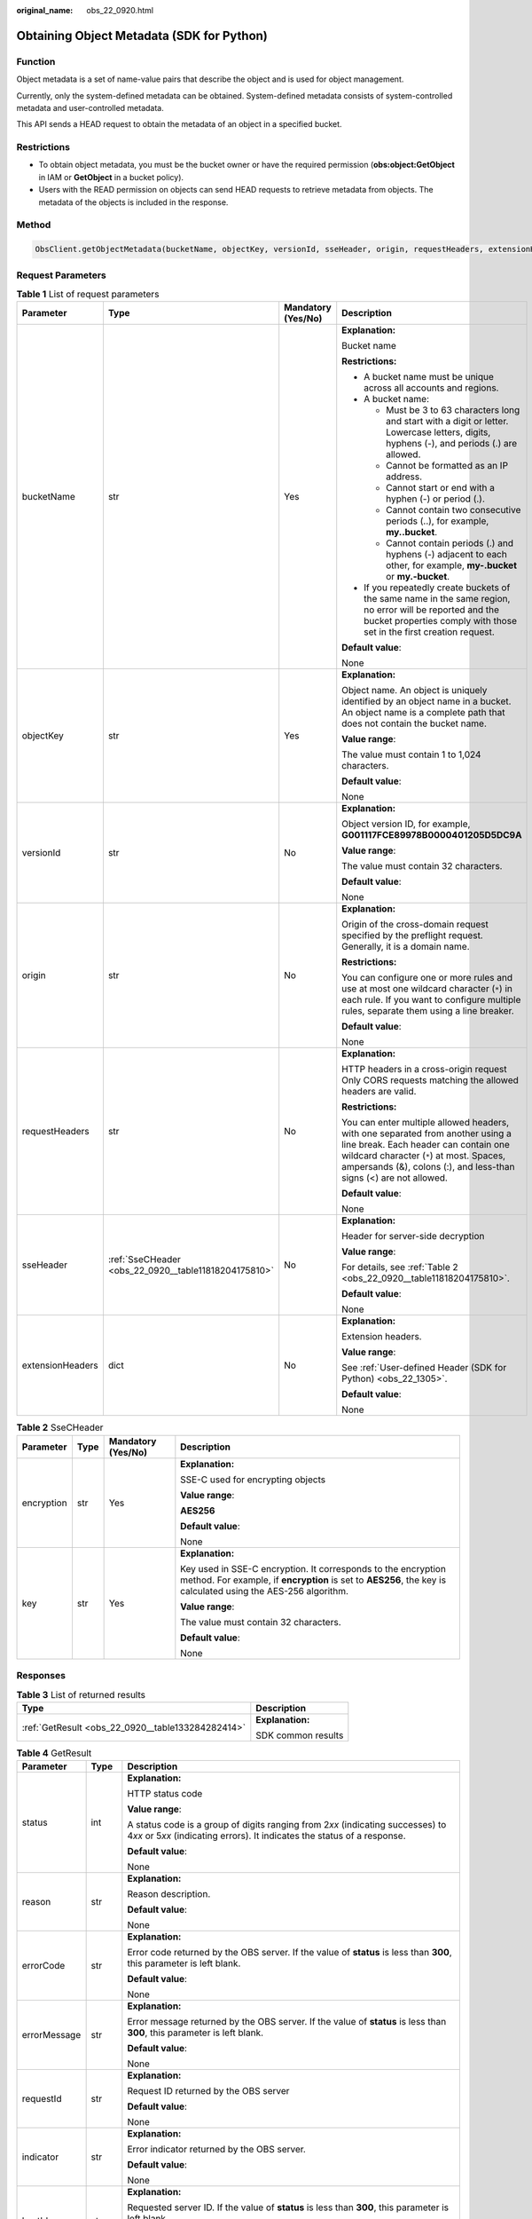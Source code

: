 :original_name: obs_22_0920.html

.. _obs_22_0920:

Obtaining Object Metadata (SDK for Python)
==========================================

Function
--------

Object metadata is a set of name-value pairs that describe the object and is used for object management.

Currently, only the system-defined metadata can be obtained. System-defined metadata consists of system-controlled metadata and user-controlled metadata.

This API sends a HEAD request to obtain the metadata of an object in a specified bucket.

Restrictions
------------

-  To obtain object metadata, you must be the bucket owner or have the required permission (**obs:object:GetObject** in IAM or **GetObject** in a bucket policy).
-  Users with the READ permission on objects can send HEAD requests to retrieve metadata from objects. The metadata of the objects is included in the response.

Method
------

.. code-block::

   ObsClient.getObjectMetadata(bucketName, objectKey, versionId, sseHeader, origin, requestHeaders, extensionHeaders)

Request Parameters
------------------

.. table:: **Table 1** List of request parameters

   +------------------+------------------------------------------------------+--------------------+------------------------------------------------------------------------------------------------------------------------------------------------------------------------------------------------------------------------------------------+
   | Parameter        | Type                                                 | Mandatory (Yes/No) | Description                                                                                                                                                                                                                              |
   +==================+======================================================+====================+==========================================================================================================================================================================================================================================+
   | bucketName       | str                                                  | Yes                | **Explanation:**                                                                                                                                                                                                                         |
   |                  |                                                      |                    |                                                                                                                                                                                                                                          |
   |                  |                                                      |                    | Bucket name                                                                                                                                                                                                                              |
   |                  |                                                      |                    |                                                                                                                                                                                                                                          |
   |                  |                                                      |                    | **Restrictions:**                                                                                                                                                                                                                        |
   |                  |                                                      |                    |                                                                                                                                                                                                                                          |
   |                  |                                                      |                    | -  A bucket name must be unique across all accounts and regions.                                                                                                                                                                         |
   |                  |                                                      |                    | -  A bucket name:                                                                                                                                                                                                                        |
   |                  |                                                      |                    |                                                                                                                                                                                                                                          |
   |                  |                                                      |                    |    -  Must be 3 to 63 characters long and start with a digit or letter. Lowercase letters, digits, hyphens (-), and periods (.) are allowed.                                                                                             |
   |                  |                                                      |                    |    -  Cannot be formatted as an IP address.                                                                                                                                                                                              |
   |                  |                                                      |                    |    -  Cannot start or end with a hyphen (-) or period (.).                                                                                                                                                                               |
   |                  |                                                      |                    |    -  Cannot contain two consecutive periods (..), for example, **my..bucket**.                                                                                                                                                          |
   |                  |                                                      |                    |    -  Cannot contain periods (.) and hyphens (-) adjacent to each other, for example, **my-.bucket** or **my.-bucket**.                                                                                                                  |
   |                  |                                                      |                    |                                                                                                                                                                                                                                          |
   |                  |                                                      |                    | -  If you repeatedly create buckets of the same name in the same region, no error will be reported and the bucket properties comply with those set in the first creation request.                                                        |
   |                  |                                                      |                    |                                                                                                                                                                                                                                          |
   |                  |                                                      |                    | **Default value**:                                                                                                                                                                                                                       |
   |                  |                                                      |                    |                                                                                                                                                                                                                                          |
   |                  |                                                      |                    | None                                                                                                                                                                                                                                     |
   +------------------+------------------------------------------------------+--------------------+------------------------------------------------------------------------------------------------------------------------------------------------------------------------------------------------------------------------------------------+
   | objectKey        | str                                                  | Yes                | **Explanation:**                                                                                                                                                                                                                         |
   |                  |                                                      |                    |                                                                                                                                                                                                                                          |
   |                  |                                                      |                    | Object name. An object is uniquely identified by an object name in a bucket. An object name is a complete path that does not contain the bucket name.                                                                                    |
   |                  |                                                      |                    |                                                                                                                                                                                                                                          |
   |                  |                                                      |                    | **Value range**:                                                                                                                                                                                                                         |
   |                  |                                                      |                    |                                                                                                                                                                                                                                          |
   |                  |                                                      |                    | The value must contain 1 to 1,024 characters.                                                                                                                                                                                            |
   |                  |                                                      |                    |                                                                                                                                                                                                                                          |
   |                  |                                                      |                    | **Default value**:                                                                                                                                                                                                                       |
   |                  |                                                      |                    |                                                                                                                                                                                                                                          |
   |                  |                                                      |                    | None                                                                                                                                                                                                                                     |
   +------------------+------------------------------------------------------+--------------------+------------------------------------------------------------------------------------------------------------------------------------------------------------------------------------------------------------------------------------------+
   | versionId        | str                                                  | No                 | **Explanation:**                                                                                                                                                                                                                         |
   |                  |                                                      |                    |                                                                                                                                                                                                                                          |
   |                  |                                                      |                    | Object version ID, for example, **G001117FCE89978B0000401205D5DC9A**                                                                                                                                                                     |
   |                  |                                                      |                    |                                                                                                                                                                                                                                          |
   |                  |                                                      |                    | **Value range**:                                                                                                                                                                                                                         |
   |                  |                                                      |                    |                                                                                                                                                                                                                                          |
   |                  |                                                      |                    | The value must contain 32 characters.                                                                                                                                                                                                    |
   |                  |                                                      |                    |                                                                                                                                                                                                                                          |
   |                  |                                                      |                    | **Default value**:                                                                                                                                                                                                                       |
   |                  |                                                      |                    |                                                                                                                                                                                                                                          |
   |                  |                                                      |                    | None                                                                                                                                                                                                                                     |
   +------------------+------------------------------------------------------+--------------------+------------------------------------------------------------------------------------------------------------------------------------------------------------------------------------------------------------------------------------------+
   | origin           | str                                                  | No                 | **Explanation:**                                                                                                                                                                                                                         |
   |                  |                                                      |                    |                                                                                                                                                                                                                                          |
   |                  |                                                      |                    | Origin of the cross-domain request specified by the preflight request. Generally, it is a domain name.                                                                                                                                   |
   |                  |                                                      |                    |                                                                                                                                                                                                                                          |
   |                  |                                                      |                    | **Restrictions:**                                                                                                                                                                                                                        |
   |                  |                                                      |                    |                                                                                                                                                                                                                                          |
   |                  |                                                      |                    | You can configure one or more rules and use at most one wildcard character (``*``) in each rule. If you want to configure multiple rules, separate them using a line breaker.                                                            |
   |                  |                                                      |                    |                                                                                                                                                                                                                                          |
   |                  |                                                      |                    | **Default value**:                                                                                                                                                                                                                       |
   |                  |                                                      |                    |                                                                                                                                                                                                                                          |
   |                  |                                                      |                    | None                                                                                                                                                                                                                                     |
   +------------------+------------------------------------------------------+--------------------+------------------------------------------------------------------------------------------------------------------------------------------------------------------------------------------------------------------------------------------+
   | requestHeaders   | str                                                  | No                 | **Explanation:**                                                                                                                                                                                                                         |
   |                  |                                                      |                    |                                                                                                                                                                                                                                          |
   |                  |                                                      |                    | HTTP headers in a cross-origin request Only CORS requests matching the allowed headers are valid.                                                                                                                                        |
   |                  |                                                      |                    |                                                                                                                                                                                                                                          |
   |                  |                                                      |                    | **Restrictions:**                                                                                                                                                                                                                        |
   |                  |                                                      |                    |                                                                                                                                                                                                                                          |
   |                  |                                                      |                    | You can enter multiple allowed headers, with one separated from another using a line break. Each header can contain one wildcard character (``*``) at most. Spaces, ampersands (&), colons (:), and less-than signs (<) are not allowed. |
   |                  |                                                      |                    |                                                                                                                                                                                                                                          |
   |                  |                                                      |                    | **Default value**:                                                                                                                                                                                                                       |
   |                  |                                                      |                    |                                                                                                                                                                                                                                          |
   |                  |                                                      |                    | None                                                                                                                                                                                                                                     |
   +------------------+------------------------------------------------------+--------------------+------------------------------------------------------------------------------------------------------------------------------------------------------------------------------------------------------------------------------------------+
   | sseHeader        | :ref:`SseCHeader <obs_22_0920__table11818204175810>` | No                 | **Explanation:**                                                                                                                                                                                                                         |
   |                  |                                                      |                    |                                                                                                                                                                                                                                          |
   |                  |                                                      |                    | Header for server-side decryption                                                                                                                                                                                                        |
   |                  |                                                      |                    |                                                                                                                                                                                                                                          |
   |                  |                                                      |                    | **Value range**:                                                                                                                                                                                                                         |
   |                  |                                                      |                    |                                                                                                                                                                                                                                          |
   |                  |                                                      |                    | For details, see :ref:`Table 2 <obs_22_0920__table11818204175810>`.                                                                                                                                                                      |
   |                  |                                                      |                    |                                                                                                                                                                                                                                          |
   |                  |                                                      |                    | **Default value**:                                                                                                                                                                                                                       |
   |                  |                                                      |                    |                                                                                                                                                                                                                                          |
   |                  |                                                      |                    | None                                                                                                                                                                                                                                     |
   +------------------+------------------------------------------------------+--------------------+------------------------------------------------------------------------------------------------------------------------------------------------------------------------------------------------------------------------------------------+
   | extensionHeaders | dict                                                 | No                 | **Explanation:**                                                                                                                                                                                                                         |
   |                  |                                                      |                    |                                                                                                                                                                                                                                          |
   |                  |                                                      |                    | Extension headers.                                                                                                                                                                                                                       |
   |                  |                                                      |                    |                                                                                                                                                                                                                                          |
   |                  |                                                      |                    | **Value range**:                                                                                                                                                                                                                         |
   |                  |                                                      |                    |                                                                                                                                                                                                                                          |
   |                  |                                                      |                    | See :ref:`User-defined Header (SDK for Python) <obs_22_1305>`.                                                                                                                                                                           |
   |                  |                                                      |                    |                                                                                                                                                                                                                                          |
   |                  |                                                      |                    | **Default value**:                                                                                                                                                                                                                       |
   |                  |                                                      |                    |                                                                                                                                                                                                                                          |
   |                  |                                                      |                    | None                                                                                                                                                                                                                                     |
   +------------------+------------------------------------------------------+--------------------+------------------------------------------------------------------------------------------------------------------------------------------------------------------------------------------------------------------------------------------+

.. _obs_22_0920__table11818204175810:

.. table:: **Table 2** SseCHeader

   +-----------------+-----------------+--------------------+--------------------------------------------------------------------------------------------------------------------------------------------------------------------------------+
   | Parameter       | Type            | Mandatory (Yes/No) | Description                                                                                                                                                                    |
   +=================+=================+====================+================================================================================================================================================================================+
   | encryption      | str             | Yes                | **Explanation:**                                                                                                                                                               |
   |                 |                 |                    |                                                                                                                                                                                |
   |                 |                 |                    | SSE-C used for encrypting objects                                                                                                                                              |
   |                 |                 |                    |                                                                                                                                                                                |
   |                 |                 |                    | **Value range**:                                                                                                                                                               |
   |                 |                 |                    |                                                                                                                                                                                |
   |                 |                 |                    | **AES256**                                                                                                                                                                     |
   |                 |                 |                    |                                                                                                                                                                                |
   |                 |                 |                    | **Default value**:                                                                                                                                                             |
   |                 |                 |                    |                                                                                                                                                                                |
   |                 |                 |                    | None                                                                                                                                                                           |
   +-----------------+-----------------+--------------------+--------------------------------------------------------------------------------------------------------------------------------------------------------------------------------+
   | key             | str             | Yes                | **Explanation:**                                                                                                                                                               |
   |                 |                 |                    |                                                                                                                                                                                |
   |                 |                 |                    | Key used in SSE-C encryption. It corresponds to the encryption method. For example, if **encryption** is set to **AES256**, the key is calculated using the AES-256 algorithm. |
   |                 |                 |                    |                                                                                                                                                                                |
   |                 |                 |                    | **Value range**:                                                                                                                                                               |
   |                 |                 |                    |                                                                                                                                                                                |
   |                 |                 |                    | The value must contain 32 characters.                                                                                                                                          |
   |                 |                 |                    |                                                                                                                                                                                |
   |                 |                 |                    | **Default value**:                                                                                                                                                             |
   |                 |                 |                    |                                                                                                                                                                                |
   |                 |                 |                    | None                                                                                                                                                                           |
   +-----------------+-----------------+--------------------+--------------------------------------------------------------------------------------------------------------------------------------------------------------------------------+

Responses
---------

.. table:: **Table 3** List of returned results

   +---------------------------------------------------+-----------------------------------+
   | Type                                              | Description                       |
   +===================================================+===================================+
   | :ref:`GetResult <obs_22_0920__table133284282414>` | **Explanation:**                  |
   |                                                   |                                   |
   |                                                   | SDK common results                |
   +---------------------------------------------------+-----------------------------------+

.. _obs_22_0920__table133284282414:

.. table:: **Table 4** GetResult

   +-----------------------+-----------------------+------------------------------------------------------------------------------------------------------------------------------------------------------------------------------------------------------------------------------------------------------------------------------------------------------------------------------------+
   | Parameter             | Type                  | Description                                                                                                                                                                                                                                                                                                                        |
   +=======================+=======================+====================================================================================================================================================================================================================================================================================================================================+
   | status                | int                   | **Explanation:**                                                                                                                                                                                                                                                                                                                   |
   |                       |                       |                                                                                                                                                                                                                                                                                                                                    |
   |                       |                       | HTTP status code                                                                                                                                                                                                                                                                                                                   |
   |                       |                       |                                                                                                                                                                                                                                                                                                                                    |
   |                       |                       | **Value range**:                                                                                                                                                                                                                                                                                                                   |
   |                       |                       |                                                                                                                                                                                                                                                                                                                                    |
   |                       |                       | A status code is a group of digits ranging from 2\ *xx* (indicating successes) to 4\ *xx* or 5\ *xx* (indicating errors). It indicates the status of a response.                                                                                                                                                                   |
   |                       |                       |                                                                                                                                                                                                                                                                                                                                    |
   |                       |                       | **Default value**:                                                                                                                                                                                                                                                                                                                 |
   |                       |                       |                                                                                                                                                                                                                                                                                                                                    |
   |                       |                       | None                                                                                                                                                                                                                                                                                                                               |
   +-----------------------+-----------------------+------------------------------------------------------------------------------------------------------------------------------------------------------------------------------------------------------------------------------------------------------------------------------------------------------------------------------------+
   | reason                | str                   | **Explanation:**                                                                                                                                                                                                                                                                                                                   |
   |                       |                       |                                                                                                                                                                                                                                                                                                                                    |
   |                       |                       | Reason description.                                                                                                                                                                                                                                                                                                                |
   |                       |                       |                                                                                                                                                                                                                                                                                                                                    |
   |                       |                       | **Default value**:                                                                                                                                                                                                                                                                                                                 |
   |                       |                       |                                                                                                                                                                                                                                                                                                                                    |
   |                       |                       | None                                                                                                                                                                                                                                                                                                                               |
   +-----------------------+-----------------------+------------------------------------------------------------------------------------------------------------------------------------------------------------------------------------------------------------------------------------------------------------------------------------------------------------------------------------+
   | errorCode             | str                   | **Explanation:**                                                                                                                                                                                                                                                                                                                   |
   |                       |                       |                                                                                                                                                                                                                                                                                                                                    |
   |                       |                       | Error code returned by the OBS server. If the value of **status** is less than **300**, this parameter is left blank.                                                                                                                                                                                                              |
   |                       |                       |                                                                                                                                                                                                                                                                                                                                    |
   |                       |                       | **Default value**:                                                                                                                                                                                                                                                                                                                 |
   |                       |                       |                                                                                                                                                                                                                                                                                                                                    |
   |                       |                       | None                                                                                                                                                                                                                                                                                                                               |
   +-----------------------+-----------------------+------------------------------------------------------------------------------------------------------------------------------------------------------------------------------------------------------------------------------------------------------------------------------------------------------------------------------------+
   | errorMessage          | str                   | **Explanation:**                                                                                                                                                                                                                                                                                                                   |
   |                       |                       |                                                                                                                                                                                                                                                                                                                                    |
   |                       |                       | Error message returned by the OBS server. If the value of **status** is less than **300**, this parameter is left blank.                                                                                                                                                                                                           |
   |                       |                       |                                                                                                                                                                                                                                                                                                                                    |
   |                       |                       | **Default value**:                                                                                                                                                                                                                                                                                                                 |
   |                       |                       |                                                                                                                                                                                                                                                                                                                                    |
   |                       |                       | None                                                                                                                                                                                                                                                                                                                               |
   +-----------------------+-----------------------+------------------------------------------------------------------------------------------------------------------------------------------------------------------------------------------------------------------------------------------------------------------------------------------------------------------------------------+
   | requestId             | str                   | **Explanation:**                                                                                                                                                                                                                                                                                                                   |
   |                       |                       |                                                                                                                                                                                                                                                                                                                                    |
   |                       |                       | Request ID returned by the OBS server                                                                                                                                                                                                                                                                                              |
   |                       |                       |                                                                                                                                                                                                                                                                                                                                    |
   |                       |                       | **Default value**:                                                                                                                                                                                                                                                                                                                 |
   |                       |                       |                                                                                                                                                                                                                                                                                                                                    |
   |                       |                       | None                                                                                                                                                                                                                                                                                                                               |
   +-----------------------+-----------------------+------------------------------------------------------------------------------------------------------------------------------------------------------------------------------------------------------------------------------------------------------------------------------------------------------------------------------------+
   | indicator             | str                   | **Explanation:**                                                                                                                                                                                                                                                                                                                   |
   |                       |                       |                                                                                                                                                                                                                                                                                                                                    |
   |                       |                       | Error indicator returned by the OBS server.                                                                                                                                                                                                                                                                                        |
   |                       |                       |                                                                                                                                                                                                                                                                                                                                    |
   |                       |                       | **Default value**:                                                                                                                                                                                                                                                                                                                 |
   |                       |                       |                                                                                                                                                                                                                                                                                                                                    |
   |                       |                       | None                                                                                                                                                                                                                                                                                                                               |
   +-----------------------+-----------------------+------------------------------------------------------------------------------------------------------------------------------------------------------------------------------------------------------------------------------------------------------------------------------------------------------------------------------------+
   | hostId                | str                   | **Explanation:**                                                                                                                                                                                                                                                                                                                   |
   |                       |                       |                                                                                                                                                                                                                                                                                                                                    |
   |                       |                       | Requested server ID. If the value of **status** is less than **300**, this parameter is left blank.                                                                                                                                                                                                                                |
   |                       |                       |                                                                                                                                                                                                                                                                                                                                    |
   |                       |                       | **Default value**:                                                                                                                                                                                                                                                                                                                 |
   |                       |                       |                                                                                                                                                                                                                                                                                                                                    |
   |                       |                       | None                                                                                                                                                                                                                                                                                                                               |
   +-----------------------+-----------------------+------------------------------------------------------------------------------------------------------------------------------------------------------------------------------------------------------------------------------------------------------------------------------------------------------------------------------------+
   | resource              | str                   | **Explanation:**                                                                                                                                                                                                                                                                                                                   |
   |                       |                       |                                                                                                                                                                                                                                                                                                                                    |
   |                       |                       | Error source (a bucket or an object). If the value of **status** is less than **300**, this parameter is left blank.                                                                                                                                                                                                               |
   |                       |                       |                                                                                                                                                                                                                                                                                                                                    |
   |                       |                       | **Default value**:                                                                                                                                                                                                                                                                                                                 |
   |                       |                       |                                                                                                                                                                                                                                                                                                                                    |
   |                       |                       | None                                                                                                                                                                                                                                                                                                                               |
   +-----------------------+-----------------------+------------------------------------------------------------------------------------------------------------------------------------------------------------------------------------------------------------------------------------------------------------------------------------------------------------------------------------+
   | header                | list                  | **Explanation:**                                                                                                                                                                                                                                                                                                                   |
   |                       |                       |                                                                                                                                                                                                                                                                                                                                    |
   |                       |                       | Response header list, composed of tuples. Each tuple consists of two elements, respectively corresponding to the key and value of a response header.                                                                                                                                                                               |
   |                       |                       |                                                                                                                                                                                                                                                                                                                                    |
   |                       |                       | **Default value**:                                                                                                                                                                                                                                                                                                                 |
   |                       |                       |                                                                                                                                                                                                                                                                                                                                    |
   |                       |                       | None                                                                                                                                                                                                                                                                                                                               |
   +-----------------------+-----------------------+------------------------------------------------------------------------------------------------------------------------------------------------------------------------------------------------------------------------------------------------------------------------------------------------------------------------------------+
   | body                  | object                | **Explanation:**                                                                                                                                                                                                                                                                                                                   |
   |                       |                       |                                                                                                                                                                                                                                                                                                                                    |
   |                       |                       | Result content returned after the operation is successful. If the value of **status** is larger than **300**, the value of **body** is null. The value varies with the API being called. For details, see :ref:`Bucket-Related APIs (SDK for Python) <obs_22_0800>` and :ref:`Object-Related APIs (SDK for Python) <obs_22_0900>`. |
   |                       |                       |                                                                                                                                                                                                                                                                                                                                    |
   |                       |                       | **Default value**:                                                                                                                                                                                                                                                                                                                 |
   |                       |                       |                                                                                                                                                                                                                                                                                                                                    |
   |                       |                       | None                                                                                                                                                                                                                                                                                                                               |
   +-----------------------+-----------------------+------------------------------------------------------------------------------------------------------------------------------------------------------------------------------------------------------------------------------------------------------------------------------------------------------------------------------------+

.. table:: **Table 5** GetResult.body

   +-----------------------------------------------------------------+-----------------------------------------------------------------------------------------------------------------------+
   | GetResult.body Type                                             | Description                                                                                                           |
   +=================================================================+=======================================================================================================================+
   | :ref:`GetObjectMetadataResponse <obs_22_0920__table4682042465>` | **Explanation:**                                                                                                      |
   |                                                                 |                                                                                                                       |
   |                                                                 | Response to the request for obtaining object metadata For details, see :ref:`Table 6 <obs_22_0920__table4682042465>`. |
   +-----------------------------------------------------------------+-----------------------------------------------------------------------------------------------------------------------+

.. _obs_22_0920__table4682042465:

.. table:: **Table 6** GetObjectMetadataResponse

   +----------------------------+-----------------------+----------------------------------------------------------------------------------------------------------------------------------------------------------------------------------------------------------------------------------------------------------------------------------------------------------------------------------------------------------------------------------------------------------------------------------------------------------------------------------------------------------------------------------------+
   | Parameter                  | Type                  | Description                                                                                                                                                                                                                                                                                                                                                                                                                                                                                                                            |
   +============================+=======================+========================================================================================================================================================================================================================================================================================================================================================================================================================================================================================================================================+
   | storageClass               | str                   | **Explanation:**                                                                                                                                                                                                                                                                                                                                                                                                                                                                                                                       |
   |                            |                       |                                                                                                                                                                                                                                                                                                                                                                                                                                                                                                                                        |
   |                            |                       | Object storage class.                                                                                                                                                                                                                                                                                                                                                                                                                                                                                                                  |
   |                            |                       |                                                                                                                                                                                                                                                                                                                                                                                                                                                                                                                                        |
   |                            |                       | **Value range**:                                                                                                                                                                                                                                                                                                                                                                                                                                                                                                                       |
   |                            |                       |                                                                                                                                                                                                                                                                                                                                                                                                                                                                                                                                        |
   |                            |                       | -  If the storage class is Standard, leave this parameter blank.                                                                                                                                                                                                                                                                                                                                                                                                                                                                       |
   |                            |                       | -  For details about the available storage classes, see :ref:`Table 7 <obs_22_0920__table14478064353>`.                                                                                                                                                                                                                                                                                                                                                                                                                                |
   |                            |                       |                                                                                                                                                                                                                                                                                                                                                                                                                                                                                                                                        |
   |                            |                       | **Default value**:                                                                                                                                                                                                                                                                                                                                                                                                                                                                                                                     |
   |                            |                       |                                                                                                                                                                                                                                                                                                                                                                                                                                                                                                                                        |
   |                            |                       | None                                                                                                                                                                                                                                                                                                                                                                                                                                                                                                                                   |
   +----------------------------+-----------------------+----------------------------------------------------------------------------------------------------------------------------------------------------------------------------------------------------------------------------------------------------------------------------------------------------------------------------------------------------------------------------------------------------------------------------------------------------------------------------------------------------------------------------------------+
   | accessContorlAllowOrigin   | str                   | **Explanation:**                                                                                                                                                                                                                                                                                                                                                                                                                                                                                                                       |
   |                            |                       |                                                                                                                                                                                                                                                                                                                                                                                                                                                                                                                                        |
   |                            |                       | If **Origin** in the request meets the CORS rules of the bucket, **AllowedOrigin** specified in the CORS rules is returned. **AllowedOrigin** indicates the origin from which requests can access the bucket.                                                                                                                                                                                                                                                                                                                          |
   |                            |                       |                                                                                                                                                                                                                                                                                                                                                                                                                                                                                                                                        |
   |                            |                       | **Restrictions:**                                                                                                                                                                                                                                                                                                                                                                                                                                                                                                                      |
   |                            |                       |                                                                                                                                                                                                                                                                                                                                                                                                                                                                                                                                        |
   |                            |                       | Domain name of the origin. Each origin can contain only one wildcard character (``*``), for example, **https://*.vbs.example.com**.                                                                                                                                                                                                                                                                                                                                                                                                    |
   |                            |                       |                                                                                                                                                                                                                                                                                                                                                                                                                                                                                                                                        |
   |                            |                       | **Default value**:                                                                                                                                                                                                                                                                                                                                                                                                                                                                                                                     |
   |                            |                       |                                                                                                                                                                                                                                                                                                                                                                                                                                                                                                                                        |
   |                            |                       | None                                                                                                                                                                                                                                                                                                                                                                                                                                                                                                                                   |
   +----------------------------+-----------------------+----------------------------------------------------------------------------------------------------------------------------------------------------------------------------------------------------------------------------------------------------------------------------------------------------------------------------------------------------------------------------------------------------------------------------------------------------------------------------------------------------------------------------------------+
   | accessContorlAllowHeaders  | str                   | **Explanation:**                                                                                                                                                                                                                                                                                                                                                                                                                                                                                                                       |
   |                            |                       |                                                                                                                                                                                                                                                                                                                                                                                                                                                                                                                                        |
   |                            |                       | If **RequestHeader** in the request meets the CORS rules of the bucket, **AllowedHeader** specified in the CORS rules is returned. **AllowedHeader** indicates the allowed headers for cross-origin requests. Only CORS requests matching the allowed headers are valid.                                                                                                                                                                                                                                                               |
   |                            |                       |                                                                                                                                                                                                                                                                                                                                                                                                                                                                                                                                        |
   |                            |                       | **Restrictions:**                                                                                                                                                                                                                                                                                                                                                                                                                                                                                                                      |
   |                            |                       |                                                                                                                                                                                                                                                                                                                                                                                                                                                                                                                                        |
   |                            |                       | Each header can contain at most one wildcard character (``*``). Spaces, ampersands (&), colons (:), less-than signs (<), and full-width characters are not allowed.                                                                                                                                                                                                                                                                                                                                                                    |
   |                            |                       |                                                                                                                                                                                                                                                                                                                                                                                                                                                                                                                                        |
   |                            |                       | **Default value**:                                                                                                                                                                                                                                                                                                                                                                                                                                                                                                                     |
   |                            |                       |                                                                                                                                                                                                                                                                                                                                                                                                                                                                                                                                        |
   |                            |                       | None                                                                                                                                                                                                                                                                                                                                                                                                                                                                                                                                   |
   +----------------------------+-----------------------+----------------------------------------------------------------------------------------------------------------------------------------------------------------------------------------------------------------------------------------------------------------------------------------------------------------------------------------------------------------------------------------------------------------------------------------------------------------------------------------------------------------------------------------+
   | accessContorlAllowMethods  | str                   | **Explanation:**                                                                                                                                                                                                                                                                                                                                                                                                                                                                                                                       |
   |                            |                       |                                                                                                                                                                                                                                                                                                                                                                                                                                                                                                                                        |
   |                            |                       | **AllowedMethod** in the CORS rules of the bucket. It specifies the HTTP method of cross-origin requests, that is, the operation type of buckets and objects.                                                                                                                                                                                                                                                                                                                                                                          |
   |                            |                       |                                                                                                                                                                                                                                                                                                                                                                                                                                                                                                                                        |
   |                            |                       | **Value range**:                                                                                                                                                                                                                                                                                                                                                                                                                                                                                                                       |
   |                            |                       |                                                                                                                                                                                                                                                                                                                                                                                                                                                                                                                                        |
   |                            |                       | The following HTTP methods are supported:                                                                                                                                                                                                                                                                                                                                                                                                                                                                                              |
   |                            |                       |                                                                                                                                                                                                                                                                                                                                                                                                                                                                                                                                        |
   |                            |                       | -  GET                                                                                                                                                                                                                                                                                                                                                                                                                                                                                                                                 |
   |                            |                       | -  PUT                                                                                                                                                                                                                                                                                                                                                                                                                                                                                                                                 |
   |                            |                       | -  HEAD                                                                                                                                                                                                                                                                                                                                                                                                                                                                                                                                |
   |                            |                       | -  POST                                                                                                                                                                                                                                                                                                                                                                                                                                                                                                                                |
   |                            |                       | -  DELETE                                                                                                                                                                                                                                                                                                                                                                                                                                                                                                                              |
   |                            |                       |                                                                                                                                                                                                                                                                                                                                                                                                                                                                                                                                        |
   |                            |                       | **Default value**:                                                                                                                                                                                                                                                                                                                                                                                                                                                                                                                     |
   |                            |                       |                                                                                                                                                                                                                                                                                                                                                                                                                                                                                                                                        |
   |                            |                       | None                                                                                                                                                                                                                                                                                                                                                                                                                                                                                                                                   |
   +----------------------------+-----------------------+----------------------------------------------------------------------------------------------------------------------------------------------------------------------------------------------------------------------------------------------------------------------------------------------------------------------------------------------------------------------------------------------------------------------------------------------------------------------------------------------------------------------------------------+
   | accessContorlExposeHeaders | str                   | **Explanation:**                                                                                                                                                                                                                                                                                                                                                                                                                                                                                                                       |
   |                            |                       |                                                                                                                                                                                                                                                                                                                                                                                                                                                                                                                                        |
   |                            |                       | **ExposeHeader** in the CORS rules of the bucket. It specifies the CORS-allowed additional headers in the response. These headers provide additional information to clients. By default, your browser can only access headers **Content-Length** and **Content-Type**. If your browser needs to access other headers, add them to a list of the allowed additional headers.                                                                                                                                                            |
   |                            |                       |                                                                                                                                                                                                                                                                                                                                                                                                                                                                                                                                        |
   |                            |                       | **Restrictions:**                                                                                                                                                                                                                                                                                                                                                                                                                                                                                                                      |
   |                            |                       |                                                                                                                                                                                                                                                                                                                                                                                                                                                                                                                                        |
   |                            |                       | Spaces, wildcard characters (``*``), ampersands (&), colons (:), and less-than signs (<) are not allowed.                                                                                                                                                                                                                                                                                                                                                                                                                              |
   |                            |                       |                                                                                                                                                                                                                                                                                                                                                                                                                                                                                                                                        |
   |                            |                       | **Default value**:                                                                                                                                                                                                                                                                                                                                                                                                                                                                                                                     |
   |                            |                       |                                                                                                                                                                                                                                                                                                                                                                                                                                                                                                                                        |
   |                            |                       | None                                                                                                                                                                                                                                                                                                                                                                                                                                                                                                                                   |
   +----------------------------+-----------------------+----------------------------------------------------------------------------------------------------------------------------------------------------------------------------------------------------------------------------------------------------------------------------------------------------------------------------------------------------------------------------------------------------------------------------------------------------------------------------------------------------------------------------------------+
   | accessContorlMaxAge        | int                   | **Explanation:**                                                                                                                                                                                                                                                                                                                                                                                                                                                                                                                       |
   |                            |                       |                                                                                                                                                                                                                                                                                                                                                                                                                                                                                                                                        |
   |                            |                       | **MaxAgeSeconds** in the CORS rules of the bucket. It specifies the time your client can cache the response for a cross-origin request.                                                                                                                                                                                                                                                                                                                                                                                                |
   |                            |                       |                                                                                                                                                                                                                                                                                                                                                                                                                                                                                                                                        |
   |                            |                       | **Restrictions:**                                                                                                                                                                                                                                                                                                                                                                                                                                                                                                                      |
   |                            |                       |                                                                                                                                                                                                                                                                                                                                                                                                                                                                                                                                        |
   |                            |                       | Each CORS rule can contain only one **MaxAgeSeconds**.                                                                                                                                                                                                                                                                                                                                                                                                                                                                                 |
   |                            |                       |                                                                                                                                                                                                                                                                                                                                                                                                                                                                                                                                        |
   |                            |                       | **Value range**:                                                                                                                                                                                                                                                                                                                                                                                                                                                                                                                       |
   |                            |                       |                                                                                                                                                                                                                                                                                                                                                                                                                                                                                                                                        |
   |                            |                       | An integer greater than or equal to 0, in seconds                                                                                                                                                                                                                                                                                                                                                                                                                                                                                      |
   |                            |                       |                                                                                                                                                                                                                                                                                                                                                                                                                                                                                                                                        |
   |                            |                       | **Default value**:                                                                                                                                                                                                                                                                                                                                                                                                                                                                                                                     |
   |                            |                       |                                                                                                                                                                                                                                                                                                                                                                                                                                                                                                                                        |
   |                            |                       | 100                                                                                                                                                                                                                                                                                                                                                                                                                                                                                                                                    |
   +----------------------------+-----------------------+----------------------------------------------------------------------------------------------------------------------------------------------------------------------------------------------------------------------------------------------------------------------------------------------------------------------------------------------------------------------------------------------------------------------------------------------------------------------------------------------------------------------------------------+
   | contentLength              | int                   | **Explanation:**                                                                                                                                                                                                                                                                                                                                                                                                                                                                                                                       |
   |                            |                       |                                                                                                                                                                                                                                                                                                                                                                                                                                                                                                                                        |
   |                            |                       | Object size                                                                                                                                                                                                                                                                                                                                                                                                                                                                                                                            |
   |                            |                       |                                                                                                                                                                                                                                                                                                                                                                                                                                                                                                                                        |
   |                            |                       | **Value range**:                                                                                                                                                                                                                                                                                                                                                                                                                                                                                                                       |
   |                            |                       |                                                                                                                                                                                                                                                                                                                                                                                                                                                                                                                                        |
   |                            |                       | The value ranges from 0 TB to 48.8 TB, in bytes.                                                                                                                                                                                                                                                                                                                                                                                                                                                                                       |
   |                            |                       |                                                                                                                                                                                                                                                                                                                                                                                                                                                                                                                                        |
   |                            |                       | **Default value**:                                                                                                                                                                                                                                                                                                                                                                                                                                                                                                                     |
   |                            |                       |                                                                                                                                                                                                                                                                                                                                                                                                                                                                                                                                        |
   |                            |                       | None                                                                                                                                                                                                                                                                                                                                                                                                                                                                                                                                   |
   +----------------------------+-----------------------+----------------------------------------------------------------------------------------------------------------------------------------------------------------------------------------------------------------------------------------------------------------------------------------------------------------------------------------------------------------------------------------------------------------------------------------------------------------------------------------------------------------------------------------+
   | contentType                | str                   | **Explanation:**                                                                                                                                                                                                                                                                                                                                                                                                                                                                                                                       |
   |                            |                       |                                                                                                                                                                                                                                                                                                                                                                                                                                                                                                                                        |
   |                            |                       | MIME type of the file to be uploaded. MIME type is a standard way of describing a data type and is used by the browser to decide how to display data.                                                                                                                                                                                                                                                                                                                                                                                  |
   |                            |                       |                                                                                                                                                                                                                                                                                                                                                                                                                                                                                                                                        |
   |                            |                       | **Value range**:                                                                                                                                                                                                                                                                                                                                                                                                                                                                                                                       |
   |                            |                       |                                                                                                                                                                                                                                                                                                                                                                                                                                                                                                                                        |
   |                            |                       | See :ref:`What Is Content-Type (MIME)? (Python SDK) <obs_22_1702>`                                                                                                                                                                                                                                                                                                                                                                                                                                                                     |
   |                            |                       |                                                                                                                                                                                                                                                                                                                                                                                                                                                                                                                                        |
   |                            |                       | **Default value**:                                                                                                                                                                                                                                                                                                                                                                                                                                                                                                                     |
   |                            |                       |                                                                                                                                                                                                                                                                                                                                                                                                                                                                                                                                        |
   |                            |                       | None                                                                                                                                                                                                                                                                                                                                                                                                                                                                                                                                   |
   +----------------------------+-----------------------+----------------------------------------------------------------------------------------------------------------------------------------------------------------------------------------------------------------------------------------------------------------------------------------------------------------------------------------------------------------------------------------------------------------------------------------------------------------------------------------------------------------------------------------+
   | lastModified               | str                   | **Explanation:**                                                                                                                                                                                                                                                                                                                                                                                                                                                                                                                       |
   |                            |                       |                                                                                                                                                                                                                                                                                                                                                                                                                                                                                                                                        |
   |                            |                       | Time when the last modification was made to the object                                                                                                                                                                                                                                                                                                                                                                                                                                                                                 |
   |                            |                       |                                                                                                                                                                                                                                                                                                                                                                                                                                                                                                                                        |
   |                            |                       | **Restrictions:**                                                                                                                                                                                                                                                                                                                                                                                                                                                                                                                      |
   |                            |                       |                                                                                                                                                                                                                                                                                                                                                                                                                                                                                                                                        |
   |                            |                       | The time must be in the GMT format, for example, **Wed, 25 Mar 2020 02:39:52 GMT**.                                                                                                                                                                                                                                                                                                                                                                                                                                                    |
   |                            |                       |                                                                                                                                                                                                                                                                                                                                                                                                                                                                                                                                        |
   |                            |                       | **Default value**:                                                                                                                                                                                                                                                                                                                                                                                                                                                                                                                     |
   |                            |                       |                                                                                                                                                                                                                                                                                                                                                                                                                                                                                                                                        |
   |                            |                       | None                                                                                                                                                                                                                                                                                                                                                                                                                                                                                                                                   |
   +----------------------------+-----------------------+----------------------------------------------------------------------------------------------------------------------------------------------------------------------------------------------------------------------------------------------------------------------------------------------------------------------------------------------------------------------------------------------------------------------------------------------------------------------------------------------------------------------------------------+
   | etag                       | str                   | **Explanation:**                                                                                                                                                                                                                                                                                                                                                                                                                                                                                                                       |
   |                            |                       |                                                                                                                                                                                                                                                                                                                                                                                                                                                                                                                                        |
   |                            |                       | Base64-encoded, 128-bit MD5 value of an object. ETag is the unique identifier of the object contents and is used to determine whether the contents of an object are changed. For example, if the ETag value is **A** when an object is uploaded and is **B** when the object is downloaded, this indicates the contents of the object are changed. The ETag reflects changes only to the contents of an object, not its metadata. Objects created by the upload and copy operations have unique ETags after being encrypted using MD5. |
   |                            |                       |                                                                                                                                                                                                                                                                                                                                                                                                                                                                                                                                        |
   |                            |                       | **Restrictions:**                                                                                                                                                                                                                                                                                                                                                                                                                                                                                                                      |
   |                            |                       |                                                                                                                                                                                                                                                                                                                                                                                                                                                                                                                                        |
   |                            |                       | If an object is encrypted using server-side encryption, the ETag is not the MD5 value of the object.                                                                                                                                                                                                                                                                                                                                                                                                                                   |
   |                            |                       |                                                                                                                                                                                                                                                                                                                                                                                                                                                                                                                                        |
   |                            |                       | **Value range**:                                                                                                                                                                                                                                                                                                                                                                                                                                                                                                                       |
   |                            |                       |                                                                                                                                                                                                                                                                                                                                                                                                                                                                                                                                        |
   |                            |                       | The value must contain 32 characters.                                                                                                                                                                                                                                                                                                                                                                                                                                                                                                  |
   |                            |                       |                                                                                                                                                                                                                                                                                                                                                                                                                                                                                                                                        |
   |                            |                       | **Default value**:                                                                                                                                                                                                                                                                                                                                                                                                                                                                                                                     |
   |                            |                       |                                                                                                                                                                                                                                                                                                                                                                                                                                                                                                                                        |
   |                            |                       | None                                                                                                                                                                                                                                                                                                                                                                                                                                                                                                                                   |
   +----------------------------+-----------------------+----------------------------------------------------------------------------------------------------------------------------------------------------------------------------------------------------------------------------------------------------------------------------------------------------------------------------------------------------------------------------------------------------------------------------------------------------------------------------------------------------------------------------------------+
   | versionId                  | str                   | **Explanation:**                                                                                                                                                                                                                                                                                                                                                                                                                                                                                                                       |
   |                            |                       |                                                                                                                                                                                                                                                                                                                                                                                                                                                                                                                                        |
   |                            |                       | Object version ID.                                                                                                                                                                                                                                                                                                                                                                                                                                                                                                                     |
   |                            |                       |                                                                                                                                                                                                                                                                                                                                                                                                                                                                                                                                        |
   |                            |                       | **Value range**:                                                                                                                                                                                                                                                                                                                                                                                                                                                                                                                       |
   |                            |                       |                                                                                                                                                                                                                                                                                                                                                                                                                                                                                                                                        |
   |                            |                       | The value must contain 32 characters.                                                                                                                                                                                                                                                                                                                                                                                                                                                                                                  |
   |                            |                       |                                                                                                                                                                                                                                                                                                                                                                                                                                                                                                                                        |
   |                            |                       | **Default value**:                                                                                                                                                                                                                                                                                                                                                                                                                                                                                                                     |
   |                            |                       |                                                                                                                                                                                                                                                                                                                                                                                                                                                                                                                                        |
   |                            |                       | None                                                                                                                                                                                                                                                                                                                                                                                                                                                                                                                                   |
   +----------------------------+-----------------------+----------------------------------------------------------------------------------------------------------------------------------------------------------------------------------------------------------------------------------------------------------------------------------------------------------------------------------------------------------------------------------------------------------------------------------------------------------------------------------------------------------------------------------------+
   | restore                    | str                   | **Explanation:**                                                                                                                                                                                                                                                                                                                                                                                                                                                                                                                       |
   |                            |                       |                                                                                                                                                                                                                                                                                                                                                                                                                                                                                                                                        |
   |                            |                       | Restore status of an object. This header is returned when a Cold object is being restored or has been restored.                                                                                                                                                                                                                                                                                                                                                                                                                        |
   |                            |                       |                                                                                                                                                                                                                                                                                                                                                                                                                                                                                                                                        |
   |                            |                       | For example, **ongoing-request="true"** indicates that the object is being restored. **ongoing-request="false", expiry-date="Wed, 7 Nov 2012 00:00:00 GMT"** indicates that the object has been restored. **expiry-date** indicates when the restored object expires.                                                                                                                                                                                                                                                                  |
   |                            |                       |                                                                                                                                                                                                                                                                                                                                                                                                                                                                                                                                        |
   |                            |                       | **Restrictions:**                                                                                                                                                                                                                                                                                                                                                                                                                                                                                                                      |
   |                            |                       |                                                                                                                                                                                                                                                                                                                                                                                                                                                                                                                                        |
   |                            |                       | This parameter is only available for Cold objects.                                                                                                                                                                                                                                                                                                                                                                                                                                                                                     |
   |                            |                       |                                                                                                                                                                                                                                                                                                                                                                                                                                                                                                                                        |
   |                            |                       | **Default value**:                                                                                                                                                                                                                                                                                                                                                                                                                                                                                                                     |
   |                            |                       |                                                                                                                                                                                                                                                                                                                                                                                                                                                                                                                                        |
   |                            |                       | None                                                                                                                                                                                                                                                                                                                                                                                                                                                                                                                                   |
   +----------------------------+-----------------------+----------------------------------------------------------------------------------------------------------------------------------------------------------------------------------------------------------------------------------------------------------------------------------------------------------------------------------------------------------------------------------------------------------------------------------------------------------------------------------------------------------------------------------------+
   | expiration                 | str                   | **Explanation:**                                                                                                                                                                                                                                                                                                                                                                                                                                                                                                                       |
   |                            |                       |                                                                                                                                                                                                                                                                                                                                                                                                                                                                                                                                        |
   |                            |                       | Expiration details. Example: **"expiry-date=\\"Mon, 11 Sep 2023 00:00:00 GMT\\""**                                                                                                                                                                                                                                                                                                                                                                                                                                                     |
   |                            |                       |                                                                                                                                                                                                                                                                                                                                                                                                                                                                                                                                        |
   |                            |                       | **Default value**:                                                                                                                                                                                                                                                                                                                                                                                                                                                                                                                     |
   |                            |                       |                                                                                                                                                                                                                                                                                                                                                                                                                                                                                                                                        |
   |                            |                       | None                                                                                                                                                                                                                                                                                                                                                                                                                                                                                                                                   |
   +----------------------------+-----------------------+----------------------------------------------------------------------------------------------------------------------------------------------------------------------------------------------------------------------------------------------------------------------------------------------------------------------------------------------------------------------------------------------------------------------------------------------------------------------------------------------------------------------------------------+
   | sseKms                     | str                   | **Explanation:**                                                                                                                                                                                                                                                                                                                                                                                                                                                                                                                       |
   |                            |                       |                                                                                                                                                                                                                                                                                                                                                                                                                                                                                                                                        |
   |                            |                       | SSE-KMS is used for encrypting objects on the server side.                                                                                                                                                                                                                                                                                                                                                                                                                                                                             |
   |                            |                       |                                                                                                                                                                                                                                                                                                                                                                                                                                                                                                                                        |
   |                            |                       | **Value range**:                                                                                                                                                                                                                                                                                                                                                                                                                                                                                                                       |
   |                            |                       |                                                                                                                                                                                                                                                                                                                                                                                                                                                                                                                                        |
   |                            |                       | **kms**                                                                                                                                                                                                                                                                                                                                                                                                                                                                                                                                |
   |                            |                       |                                                                                                                                                                                                                                                                                                                                                                                                                                                                                                                                        |
   |                            |                       | **Default value**:                                                                                                                                                                                                                                                                                                                                                                                                                                                                                                                     |
   |                            |                       |                                                                                                                                                                                                                                                                                                                                                                                                                                                                                                                                        |
   |                            |                       | None                                                                                                                                                                                                                                                                                                                                                                                                                                                                                                                                   |
   +----------------------------+-----------------------+----------------------------------------------------------------------------------------------------------------------------------------------------------------------------------------------------------------------------------------------------------------------------------------------------------------------------------------------------------------------------------------------------------------------------------------------------------------------------------------------------------------------------------------+
   | sseKmsKey                  | str                   | **Explanation:**                                                                                                                                                                                                                                                                                                                                                                                                                                                                                                                       |
   |                            |                       |                                                                                                                                                                                                                                                                                                                                                                                                                                                                                                                                        |
   |                            |                       | ID of the KMS master key when SSE-KMS is used                                                                                                                                                                                                                                                                                                                                                                                                                                                                                          |
   |                            |                       |                                                                                                                                                                                                                                                                                                                                                                                                                                                                                                                                        |
   |                            |                       | **Value range**:                                                                                                                                                                                                                                                                                                                                                                                                                                                                                                                       |
   |                            |                       |                                                                                                                                                                                                                                                                                                                                                                                                                                                                                                                                        |
   |                            |                       | Valid value formats are as follows:                                                                                                                                                                                                                                                                                                                                                                                                                                                                                                    |
   |                            |                       |                                                                                                                                                                                                                                                                                                                                                                                                                                                                                                                                        |
   |                            |                       | #. *regionID*\ **:**\ *domainID*\ **:key/**\ *key_id*                                                                                                                                                                                                                                                                                                                                                                                                                                                                                  |
   |                            |                       | #. key_id                                                                                                                                                                                                                                                                                                                                                                                                                                                                                                                              |
   |                            |                       |                                                                                                                                                                                                                                                                                                                                                                                                                                                                                                                                        |
   |                            |                       | In the preceding formats:                                                                                                                                                                                                                                                                                                                                                                                                                                                                                                              |
   |                            |                       |                                                                                                                                                                                                                                                                                                                                                                                                                                                                                                                                        |
   |                            |                       | -  *regionID* indicates the ID of the region where the key is used.                                                                                                                                                                                                                                                                                                                                                                                                                                                                    |
   |                            |                       | -  *domainID* indicates the ID of the account that the key is for. To obtain it, see :ref:`How Do I Get My Account ID and IAM User ID? (SDK for Python) <obs_22_1703>`                                                                                                                                                                                                                                                                                                                                                                 |
   |                            |                       | -  *key_id* indicates the ID of the key created on Data Encryption Workshop (DEW).                                                                                                                                                                                                                                                                                                                                                                                                                                                     |
   |                            |                       |                                                                                                                                                                                                                                                                                                                                                                                                                                                                                                                                        |
   |                            |                       | **Default value**:                                                                                                                                                                                                                                                                                                                                                                                                                                                                                                                     |
   |                            |                       |                                                                                                                                                                                                                                                                                                                                                                                                                                                                                                                                        |
   |                            |                       | -  If this parameter is not specified, the default master key will be used.                                                                                                                                                                                                                                                                                                                                                                                                                                                            |
   |                            |                       | -  If there is no such a default master key, the system will create one and use it by default.                                                                                                                                                                                                                                                                                                                                                                                                                                         |
   +----------------------------+-----------------------+----------------------------------------------------------------------------------------------------------------------------------------------------------------------------------------------------------------------------------------------------------------------------------------------------------------------------------------------------------------------------------------------------------------------------------------------------------------------------------------------------------------------------------------+
   | sseC                       | str                   | **Explanation:**                                                                                                                                                                                                                                                                                                                                                                                                                                                                                                                       |
   |                            |                       |                                                                                                                                                                                                                                                                                                                                                                                                                                                                                                                                        |
   |                            |                       | SSE-C algorithm                                                                                                                                                                                                                                                                                                                                                                                                                                                                                                                        |
   |                            |                       |                                                                                                                                                                                                                                                                                                                                                                                                                                                                                                                                        |
   |                            |                       | **Value range**:                                                                                                                                                                                                                                                                                                                                                                                                                                                                                                                       |
   |                            |                       |                                                                                                                                                                                                                                                                                                                                                                                                                                                                                                                                        |
   |                            |                       | AES256                                                                                                                                                                                                                                                                                                                                                                                                                                                                                                                                 |
   |                            |                       |                                                                                                                                                                                                                                                                                                                                                                                                                                                                                                                                        |
   |                            |                       | **Default value**:                                                                                                                                                                                                                                                                                                                                                                                                                                                                                                                     |
   |                            |                       |                                                                                                                                                                                                                                                                                                                                                                                                                                                                                                                                        |
   |                            |                       | None                                                                                                                                                                                                                                                                                                                                                                                                                                                                                                                                   |
   +----------------------------+-----------------------+----------------------------------------------------------------------------------------------------------------------------------------------------------------------------------------------------------------------------------------------------------------------------------------------------------------------------------------------------------------------------------------------------------------------------------------------------------------------------------------------------------------------------------------+
   | sseCKeyMd5                 | str                   | **Explanation:**                                                                                                                                                                                                                                                                                                                                                                                                                                                                                                                       |
   |                            |                       |                                                                                                                                                                                                                                                                                                                                                                                                                                                                                                                                        |
   |                            |                       | MD5 value of the key for encrypting objects when SSE-C is used. This value is used to check whether any error occurs during the transmission of the key.                                                                                                                                                                                                                                                                                                                                                                               |
   |                            |                       |                                                                                                                                                                                                                                                                                                                                                                                                                                                                                                                                        |
   |                            |                       | **Restrictions:**                                                                                                                                                                                                                                                                                                                                                                                                                                                                                                                      |
   |                            |                       |                                                                                                                                                                                                                                                                                                                                                                                                                                                                                                                                        |
   |                            |                       | The value is encrypted by MD5 and then encoded by Base64, for example, **4XvB3tbNTN+tIEVa0/fGaQ==**.                                                                                                                                                                                                                                                                                                                                                                                                                                   |
   |                            |                       |                                                                                                                                                                                                                                                                                                                                                                                                                                                                                                                                        |
   |                            |                       | **Default value**:                                                                                                                                                                                                                                                                                                                                                                                                                                                                                                                     |
   |                            |                       |                                                                                                                                                                                                                                                                                                                                                                                                                                                                                                                                        |
   |                            |                       | None                                                                                                                                                                                                                                                                                                                                                                                                                                                                                                                                   |
   +----------------------------+-----------------------+----------------------------------------------------------------------------------------------------------------------------------------------------------------------------------------------------------------------------------------------------------------------------------------------------------------------------------------------------------------------------------------------------------------------------------------------------------------------------------------------------------------------------------------+
   | websiteRedirectLocation    | str                   | **Explanation:**                                                                                                                                                                                                                                                                                                                                                                                                                                                                                                                       |
   |                            |                       |                                                                                                                                                                                                                                                                                                                                                                                                                                                                                                                                        |
   |                            |                       | If the bucket is configured with website hosting, the request for obtaining the object can be redirected to another object in the bucket or an external URL. This parameter specifies the address the request for the object is redirected to.                                                                                                                                                                                                                                                                                         |
   |                            |                       |                                                                                                                                                                                                                                                                                                                                                                                                                                                                                                                                        |
   |                            |                       | The request is redirected to object **anotherPage.html** in the same bucket:                                                                                                                                                                                                                                                                                                                                                                                                                                                           |
   |                            |                       |                                                                                                                                                                                                                                                                                                                                                                                                                                                                                                                                        |
   |                            |                       | **WebsiteRedirectLocation:/anotherPage.html**                                                                                                                                                                                                                                                                                                                                                                                                                                                                                          |
   |                            |                       |                                                                                                                                                                                                                                                                                                                                                                                                                                                                                                                                        |
   |                            |                       | The request is redirected to an external URL **http://www.example.com/**:                                                                                                                                                                                                                                                                                                                                                                                                                                                              |
   |                            |                       |                                                                                                                                                                                                                                                                                                                                                                                                                                                                                                                                        |
   |                            |                       | **WebsiteRedirectLocation:http://www.example.com/**                                                                                                                                                                                                                                                                                                                                                                                                                                                                                    |
   |                            |                       |                                                                                                                                                                                                                                                                                                                                                                                                                                                                                                                                        |
   |                            |                       | OBS obtains the specified value from the header and stores it in the object metadata **WebsiteRedirectLocation**.                                                                                                                                                                                                                                                                                                                                                                                                                      |
   |                            |                       |                                                                                                                                                                                                                                                                                                                                                                                                                                                                                                                                        |
   |                            |                       | **Restrictions:**                                                                                                                                                                                                                                                                                                                                                                                                                                                                                                                      |
   |                            |                       |                                                                                                                                                                                                                                                                                                                                                                                                                                                                                                                                        |
   |                            |                       | -  The value must start with a slash (/), **http://**, or **https://** and cannot exceed 2 KB.                                                                                                                                                                                                                                                                                                                                                                                                                                         |
   |                            |                       | -  OBS only supports redirection for objects in the root directory of a bucket.                                                                                                                                                                                                                                                                                                                                                                                                                                                        |
   |                            |                       |                                                                                                                                                                                                                                                                                                                                                                                                                                                                                                                                        |
   |                            |                       | **Default value**:                                                                                                                                                                                                                                                                                                                                                                                                                                                                                                                     |
   |                            |                       |                                                                                                                                                                                                                                                                                                                                                                                                                                                                                                                                        |
   |                            |                       | None                                                                                                                                                                                                                                                                                                                                                                                                                                                                                                                                   |
   +----------------------------+-----------------------+----------------------------------------------------------------------------------------------------------------------------------------------------------------------------------------------------------------------------------------------------------------------------------------------------------------------------------------------------------------------------------------------------------------------------------------------------------------------------------------------------------------------------------------+
   | isAppendable               | bool                  | **Explanation:**                                                                                                                                                                                                                                                                                                                                                                                                                                                                                                                       |
   |                            |                       |                                                                                                                                                                                                                                                                                                                                                                                                                                                                                                                                        |
   |                            |                       | Whether the object is appendable                                                                                                                                                                                                                                                                                                                                                                                                                                                                                                       |
   |                            |                       |                                                                                                                                                                                                                                                                                                                                                                                                                                                                                                                                        |
   |                            |                       | **Value range**:                                                                                                                                                                                                                                                                                                                                                                                                                                                                                                                       |
   |                            |                       |                                                                                                                                                                                                                                                                                                                                                                                                                                                                                                                                        |
   |                            |                       | **True**: The object is appendable.                                                                                                                                                                                                                                                                                                                                                                                                                                                                                                    |
   |                            |                       |                                                                                                                                                                                                                                                                                                                                                                                                                                                                                                                                        |
   |                            |                       | **False**: The object is not appendable.                                                                                                                                                                                                                                                                                                                                                                                                                                                                                               |
   |                            |                       |                                                                                                                                                                                                                                                                                                                                                                                                                                                                                                                                        |
   |                            |                       | **Default value**:                                                                                                                                                                                                                                                                                                                                                                                                                                                                                                                     |
   |                            |                       |                                                                                                                                                                                                                                                                                                                                                                                                                                                                                                                                        |
   |                            |                       | None                                                                                                                                                                                                                                                                                                                                                                                                                                                                                                                                   |
   +----------------------------+-----------------------+----------------------------------------------------------------------------------------------------------------------------------------------------------------------------------------------------------------------------------------------------------------------------------------------------------------------------------------------------------------------------------------------------------------------------------------------------------------------------------------------------------------------------------------+
   | nextPosition               | int                   | **Explanation:**                                                                                                                                                                                                                                                                                                                                                                                                                                                                                                                       |
   |                            |                       |                                                                                                                                                                                                                                                                                                                                                                                                                                                                                                                                        |
   |                            |                       | Start position for next appending                                                                                                                                                                                                                                                                                                                                                                                                                                                                                                      |
   |                            |                       |                                                                                                                                                                                                                                                                                                                                                                                                                                                                                                                                        |
   |                            |                       | **Value range**:                                                                                                                                                                                                                                                                                                                                                                                                                                                                                                                       |
   |                            |                       |                                                                                                                                                                                                                                                                                                                                                                                                                                                                                                                                        |
   |                            |                       | 0 to the object length, in bytes.                                                                                                                                                                                                                                                                                                                                                                                                                                                                                                      |
   |                            |                       |                                                                                                                                                                                                                                                                                                                                                                                                                                                                                                                                        |
   |                            |                       | **Default value**:                                                                                                                                                                                                                                                                                                                                                                                                                                                                                                                     |
   |                            |                       |                                                                                                                                                                                                                                                                                                                                                                                                                                                                                                                                        |
   |                            |                       | None                                                                                                                                                                                                                                                                                                                                                                                                                                                                                                                                   |
   +----------------------------+-----------------------+----------------------------------------------------------------------------------------------------------------------------------------------------------------------------------------------------------------------------------------------------------------------------------------------------------------------------------------------------------------------------------------------------------------------------------------------------------------------------------------------------------------------------------------+

.. _obs_22_0920__table14478064353:

.. table:: **Table 7** StorageClass

   +-----------------------+------------------------+-----------------------------------------------------------------------------------------------------------------------------------------------------------------------------------+
   | Parameter             | Type                   | Description                                                                                                                                                                       |
   +=======================+========================+===================================================================================================================================================================================+
   | STANDARD              | Standard storage class | **Explanation:**                                                                                                                                                                  |
   |                       |                        |                                                                                                                                                                                   |
   |                       |                        | Features low access latency and high throughput and is used for storing massive, frequently accessed (multiple times a month) or small objects (< 1 MB) requiring quick response. |
   +-----------------------+------------------------+-----------------------------------------------------------------------------------------------------------------------------------------------------------------------------------+
   | WARM                  | Warm storage class     | **Explanation:**                                                                                                                                                                  |
   |                       |                        |                                                                                                                                                                                   |
   |                       |                        | Used for storing data that is semi-frequently accessed (fewer than 12 times a year) but is instantly available when needed.                                                       |
   +-----------------------+------------------------+-----------------------------------------------------------------------------------------------------------------------------------------------------------------------------------+
   | COLD                  | Cold storage class     | **Explanation:**                                                                                                                                                                  |
   |                       |                        |                                                                                                                                                                                   |
   |                       |                        | Used for storing rarely accessed (once a year) data.                                                                                                                              |
   +-----------------------+------------------------+-----------------------------------------------------------------------------------------------------------------------------------------------------------------------------------+

.. note::

   You can obtain custom metadata from the response headers.

Code Examples
-------------

This example returns the metadata of object **objectname**.

::

   from obs import ObsClient
   import os
   import traceback

   # Obtain an AK and SK pair using environment variables or import the AK and SK pair in other ways. Using hard coding may result in leakage.
   # Obtain an AK and SK pair on the management console.
   ak = os.getenv("AccessKeyID")
   sk = os.getenv("SecretAccessKey")
   # (Optional) If you use a temporary AK and SK pair and a security token to access OBS, obtain them from environment variables.
   # security_token = os.getenv("SecurityToken")
   # Set server to the endpoint of the region where the bucket is located.
   server = "https://your-endpoint"

   # Create an obsClient instance.
   # If you use a temporary AK and SK pair and a security token to access OBS, you must specify security_token when creating an instance.
   obsClient = ObsClient(access_key_id=ak, secret_access_key=sk, server=server)
   try:
       bucketName = "examplebucket"
       objectKey = "objectname"
       # Obtain object metadata.
       resp = obsClient.getObjectMetadata(bucketName, objectKey)
       # If status code 2xx is returned, the API is called successfully. Otherwise, the API call fails.
       if resp.status < 300:
           print('Get Object Metadata Succeeded')
           print('requestId:', resp.requestId)
           print('etag:', resp.body.etag)
           print('lastModified:', resp.body.lastModified)
           print('contentType:', resp.body.contentType)
           print('contentLength:', resp.body.contentLength)
       else:
           print('Get Object Metadata Failed')
           print('requestId:', resp.requestId)
           print('status:', resp.status)
           print('reason:', resp.reason)
   except:
       print('Get Object Metadata Failed')
       print(traceback.format_exc())
